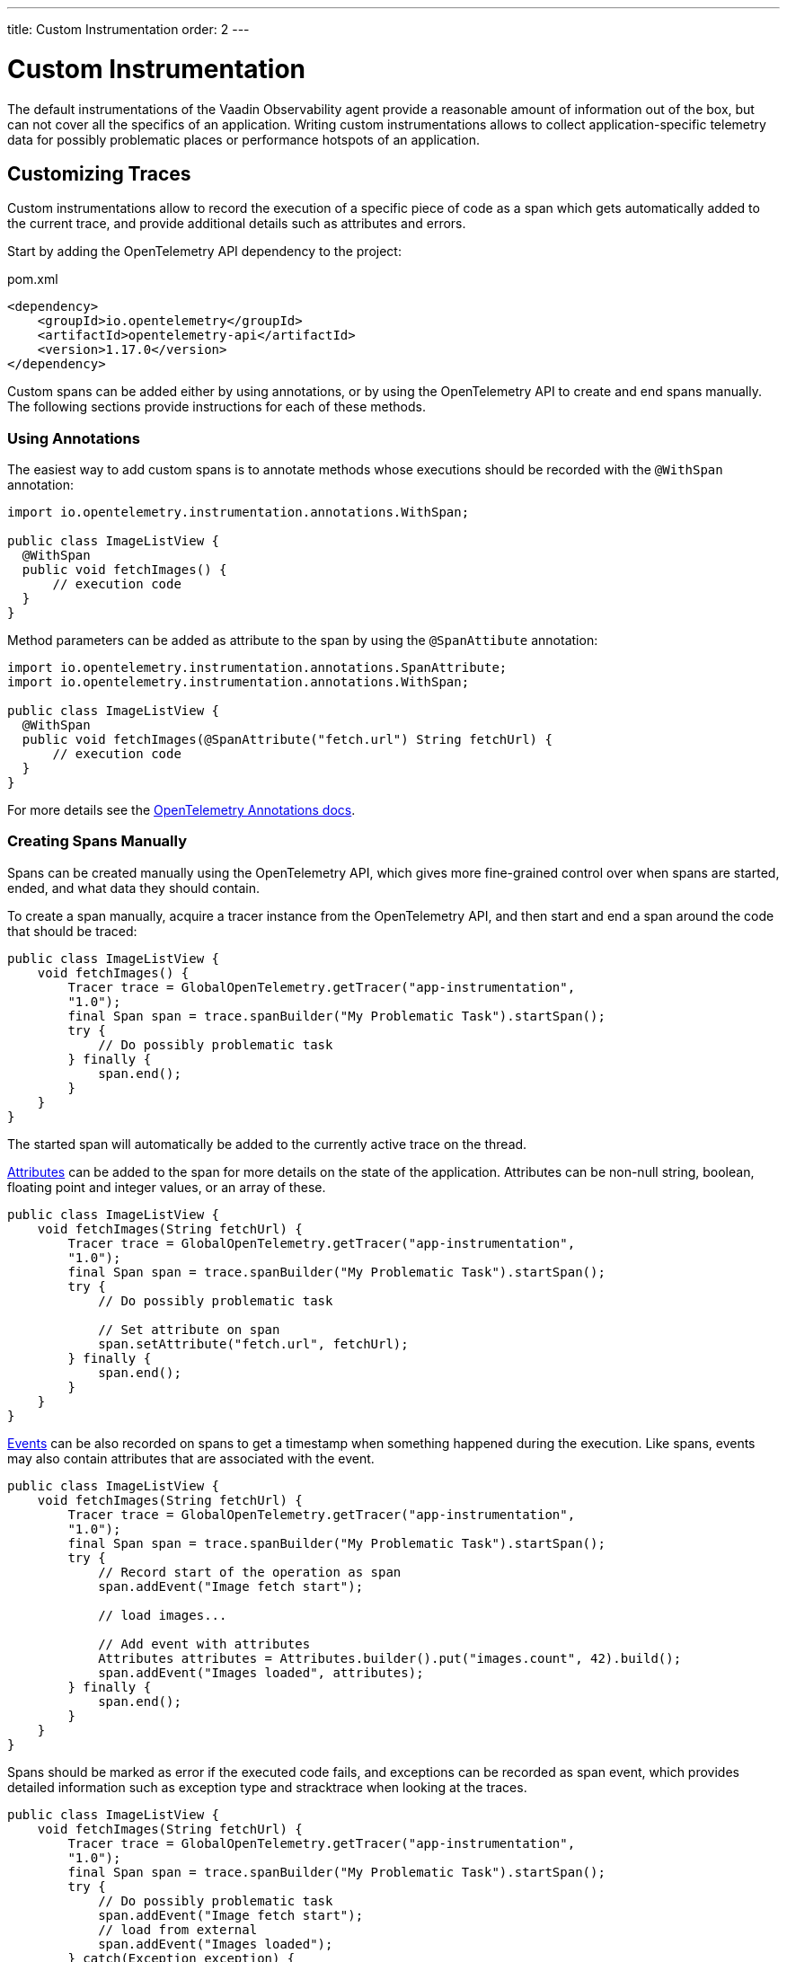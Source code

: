 ---
title: Custom Instrumentation
order: 2
---

= Custom Instrumentation

The default instrumentations of the Vaadin Observability agent provide a reasonable amount of information out of the box, but can not cover all the specifics of an application.
Writing custom instrumentations allows to collect application-specific telemetry data for possibly problematic places or performance hotspots of an application.

== Customizing Traces

Custom instrumentations allow to record the execution of a specific piece of code as a span which gets automatically added to the current trace, and provide additional details such as attributes and errors.

Start by adding the OpenTelemetry API dependency to the project:

.pom.xml
[source, xml]
----
<dependency>
    <groupId>io.opentelemetry</groupId>
    <artifactId>opentelemetry-api</artifactId>
    <version>1.17.0</version>
</dependency>
----

Custom spans can be added either by using annotations, or by using the OpenTelemetry API to create and end spans manually.
The following sections provide instructions for each of these methods.

=== Using Annotations

The easiest way to add custom spans is to annotate methods whose executions should be recorded with the `@WithSpan` annotation:

[source,java]
----
import io.opentelemetry.instrumentation.annotations.WithSpan;

public class ImageListView {
  @WithSpan
  public void fetchImages() {
      // execution code
  }
}
----

Method parameters can be added as attribute to the span by using the `@SpanAttibute` annotation:

[source,java]
----
import io.opentelemetry.instrumentation.annotations.SpanAttribute;
import io.opentelemetry.instrumentation.annotations.WithSpan;

public class ImageListView {
  @WithSpan
  public void fetchImages(@SpanAttribute("fetch.url") String fetchUrl) {
      // execution code
  }
}
----

For more details see the https://opentelemetry.io/docs/instrumentation/java/automatic/annotations/[OpenTelemetry Annotations docs].

=== Creating Spans Manually

Spans can be created manually using the OpenTelemetry API, which gives more fine-grained control over when spans are started, ended, and what data they should contain.

To create a span manually, acquire a tracer instance from the OpenTelemetry API, and then start and end a span around the code that should be traced:

[source, java]
----
public class ImageListView {
    void fetchImages() {
        Tracer trace = GlobalOpenTelemetry.getTracer("app-instrumentation",
        "1.0");
        final Span span = trace.spanBuilder("My Problematic Task").startSpan();
        try {
            // Do possibly problematic task
        } finally {
            span.end();
        }
    }
}
----

The started span will automatically be added to the currently active trace on the thread.

https://opentelemetry.io/docs/concepts/signals/traces/#attributes[Attributes] can be added to the span for more details on the state of the application.
Attributes can be non-null string, boolean, floating point and integer values, or an array of these.

[source, java]
----
public class ImageListView {
    void fetchImages(String fetchUrl) {
        Tracer trace = GlobalOpenTelemetry.getTracer("app-instrumentation",
        "1.0");
        final Span span = trace.spanBuilder("My Problematic Task").startSpan();
        try {
            // Do possibly problematic task

            // Set attribute on span
            span.setAttribute("fetch.url", fetchUrl);
        } finally {
            span.end();
        }
    }
}
----

https://opentelemetry.io/docs/concepts/signals/traces/#span-events[Events] can be also recorded on spans to get a timestamp when something happened during the execution.
Like spans, events may also contain attributes that are associated with the event.

[source, java]
----
public class ImageListView {
    void fetchImages(String fetchUrl) {
        Tracer trace = GlobalOpenTelemetry.getTracer("app-instrumentation",
        "1.0");
        final Span span = trace.spanBuilder("My Problematic Task").startSpan();
        try {
            // Record start of the operation as span
            span.addEvent("Image fetch start");

            // load images...

            // Add event with attributes
            Attributes attributes = Attributes.builder().put("images.count", 42).build();
            span.addEvent("Images loaded", attributes);
        } finally {
            span.end();
        }
    }
}
----

Spans should be marked as error if the executed code fails, and exceptions can be recorded as span event, which provides detailed information such as exception type and stracktrace when looking at the traces.

[source,java]
----
public class ImageListView {
    void fetchImages(String fetchUrl) {
        Tracer trace = GlobalOpenTelemetry.getTracer("app-instrumentation",
        "1.0");
        final Span span = trace.spanBuilder("My Problematic Task").startSpan();
        try {
            // Do possibly problematic task
            span.addEvent("Image fetch start");
            // load from external
            span.addEvent("Images loaded");
        } catch(Exception exception) {
            // Handle exception
            // Mark the span as having an error
            span.setStatus(StatusCode.ERROR, exception.getMessage());
            // Add exception trace to the span
            span.recordException(throwable);
        } finally {
            span.end();
        }
    }
}
----

For more details about manual instrumentation, please see the  https://opentelemetry.io/docs/instrumentation/java/manual/[OpenTelemetry manual instrumentation docs].
